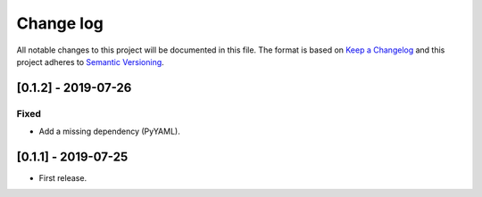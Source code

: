 .. _changelog:


Change log
==========

All notable changes to this project will be documented in this file.
The format is based on `Keep a Changelog`_ and this project adheres to
`Semantic Versioning`_.


[0.1.2] - 2019-07-26
--------------------

Fixed
*****

* Add a missing dependency (PyYAML).


[0.1.1] - 2019-07-25
--------------------

* First release.


.. _Keep a changelog: http://keepachangelog.com/ 
.. _Semantic Versioning: http://semver.org/
